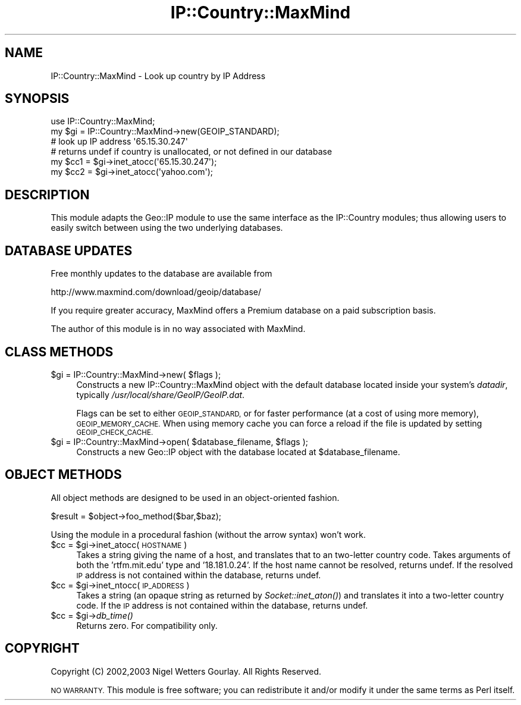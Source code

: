 .\" Automatically generated by Pod::Man 2.27 (Pod::Simple 3.28)
.\"
.\" Standard preamble:
.\" ========================================================================
.de Sp \" Vertical space (when we can't use .PP)
.if t .sp .5v
.if n .sp
..
.de Vb \" Begin verbatim text
.ft CW
.nf
.ne \\$1
..
.de Ve \" End verbatim text
.ft R
.fi
..
.\" Set up some character translations and predefined strings.  \*(-- will
.\" give an unbreakable dash, \*(PI will give pi, \*(L" will give a left
.\" double quote, and \*(R" will give a right double quote.  \*(C+ will
.\" give a nicer C++.  Capital omega is used to do unbreakable dashes and
.\" therefore won't be available.  \*(C` and \*(C' expand to `' in nroff,
.\" nothing in troff, for use with C<>.
.tr \(*W-
.ds C+ C\v'-.1v'\h'-1p'\s-2+\h'-1p'+\s0\v'.1v'\h'-1p'
.ie n \{\
.    ds -- \(*W-
.    ds PI pi
.    if (\n(.H=4u)&(1m=24u) .ds -- \(*W\h'-12u'\(*W\h'-12u'-\" diablo 10 pitch
.    if (\n(.H=4u)&(1m=20u) .ds -- \(*W\h'-12u'\(*W\h'-8u'-\"  diablo 12 pitch
.    ds L" ""
.    ds R" ""
.    ds C` ""
.    ds C' ""
'br\}
.el\{\
.    ds -- \|\(em\|
.    ds PI \(*p
.    ds L" ``
.    ds R" ''
.    ds C`
.    ds C'
'br\}
.\"
.\" Escape single quotes in literal strings from groff's Unicode transform.
.ie \n(.g .ds Aq \(aq
.el       .ds Aq '
.\"
.\" If the F register is turned on, we'll generate index entries on stderr for
.\" titles (.TH), headers (.SH), subsections (.SS), items (.Ip), and index
.\" entries marked with X<> in POD.  Of course, you'll have to process the
.\" output yourself in some meaningful fashion.
.\"
.\" Avoid warning from groff about undefined register 'F'.
.de IX
..
.nr rF 0
.if \n(.g .if rF .nr rF 1
.if (\n(rF:(\n(.g==0)) \{
.    if \nF \{
.        de IX
.        tm Index:\\$1\t\\n%\t"\\$2"
..
.        if !\nF==2 \{
.            nr % 0
.            nr F 2
.        \}
.    \}
.\}
.rr rF
.\"
.\" Accent mark definitions (@(#)ms.acc 1.5 88/02/08 SMI; from UCB 4.2).
.\" Fear.  Run.  Save yourself.  No user-serviceable parts.
.    \" fudge factors for nroff and troff
.if n \{\
.    ds #H 0
.    ds #V .8m
.    ds #F .3m
.    ds #[ \f1
.    ds #] \fP
.\}
.if t \{\
.    ds #H ((1u-(\\\\n(.fu%2u))*.13m)
.    ds #V .6m
.    ds #F 0
.    ds #[ \&
.    ds #] \&
.\}
.    \" simple accents for nroff and troff
.if n \{\
.    ds ' \&
.    ds ` \&
.    ds ^ \&
.    ds , \&
.    ds ~ ~
.    ds /
.\}
.if t \{\
.    ds ' \\k:\h'-(\\n(.wu*8/10-\*(#H)'\'\h"|\\n:u"
.    ds ` \\k:\h'-(\\n(.wu*8/10-\*(#H)'\`\h'|\\n:u'
.    ds ^ \\k:\h'-(\\n(.wu*10/11-\*(#H)'^\h'|\\n:u'
.    ds , \\k:\h'-(\\n(.wu*8/10)',\h'|\\n:u'
.    ds ~ \\k:\h'-(\\n(.wu-\*(#H-.1m)'~\h'|\\n:u'
.    ds / \\k:\h'-(\\n(.wu*8/10-\*(#H)'\z\(sl\h'|\\n:u'
.\}
.    \" troff and (daisy-wheel) nroff accents
.ds : \\k:\h'-(\\n(.wu*8/10-\*(#H+.1m+\*(#F)'\v'-\*(#V'\z.\h'.2m+\*(#F'.\h'|\\n:u'\v'\*(#V'
.ds 8 \h'\*(#H'\(*b\h'-\*(#H'
.ds o \\k:\h'-(\\n(.wu+\w'\(de'u-\*(#H)/2u'\v'-.3n'\*(#[\z\(de\v'.3n'\h'|\\n:u'\*(#]
.ds d- \h'\*(#H'\(pd\h'-\w'~'u'\v'-.25m'\f2\(hy\fP\v'.25m'\h'-\*(#H'
.ds D- D\\k:\h'-\w'D'u'\v'-.11m'\z\(hy\v'.11m'\h'|\\n:u'
.ds th \*(#[\v'.3m'\s+1I\s-1\v'-.3m'\h'-(\w'I'u*2/3)'\s-1o\s+1\*(#]
.ds Th \*(#[\s+2I\s-2\h'-\w'I'u*3/5'\v'-.3m'o\v'.3m'\*(#]
.ds ae a\h'-(\w'a'u*4/10)'e
.ds Ae A\h'-(\w'A'u*4/10)'E
.    \" corrections for vroff
.if v .ds ~ \\k:\h'-(\\n(.wu*9/10-\*(#H)'\s-2\u~\d\s+2\h'|\\n:u'
.if v .ds ^ \\k:\h'-(\\n(.wu*10/11-\*(#H)'\v'-.4m'^\v'.4m'\h'|\\n:u'
.    \" for low resolution devices (crt and lpr)
.if \n(.H>23 .if \n(.V>19 \
\{\
.    ds : e
.    ds 8 ss
.    ds o a
.    ds d- d\h'-1'\(ga
.    ds D- D\h'-1'\(hy
.    ds th \o'bp'
.    ds Th \o'LP'
.    ds ae ae
.    ds Ae AE
.\}
.rm #[ #] #H #V #F C
.\" ========================================================================
.\"
.IX Title "IP::Country::MaxMind 3"
.TH IP::Country::MaxMind 3 "2006-04-06" "perl v5.18.4" "User Contributed Perl Documentation"
.\" For nroff, turn off justification.  Always turn off hyphenation; it makes
.\" way too many mistakes in technical documents.
.if n .ad l
.nh
.SH "NAME"
IP::Country::MaxMind \- Look up country by IP Address
.SH "SYNOPSIS"
.IX Header "SYNOPSIS"
.Vb 1
\&  use IP::Country::MaxMind;
\&
\&  my $gi = IP::Country::MaxMind\->new(GEOIP_STANDARD);
\&
\&  # look up IP address \*(Aq65.15.30.247\*(Aq
\&  # returns undef if country is unallocated, or not defined in our database
\&  my $cc1 = $gi\->inet_atocc(\*(Aq65.15.30.247\*(Aq);
\&  my $cc2 = $gi\->inet_atocc(\*(Aqyahoo.com\*(Aq);
.Ve
.SH "DESCRIPTION"
.IX Header "DESCRIPTION"
This module adapts the Geo::IP module to use the same interface as the IP::Country
modules; thus allowing users to easily switch between using the two underlying
databases.
.SH "DATABASE UPDATES"
.IX Header "DATABASE UPDATES"
Free monthly updates to the database are available from
.PP
.Vb 1
\&  http://www.maxmind.com/download/geoip/database/
.Ve
.PP
If you require greater accuracy, MaxMind offers a Premium database on a paid 
subscription basis.
.PP
The author of this module is in no way associated with MaxMind.
.SH "CLASS METHODS"
.IX Header "CLASS METHODS"
.ie n .IP "$gi = IP::Country::MaxMind\->new( $flags );" 4
.el .IP "\f(CW$gi\fR = IP::Country::MaxMind\->new( \f(CW$flags\fR );" 4
.IX Item "$gi = IP::Country::MaxMind->new( $flags );"
Constructs a new IP::Country::MaxMind object with the default database located 
inside your system's \fIdatadir\fR, typically \fI/usr/local/share/GeoIP/GeoIP.dat\fR.
.Sp
Flags can be set to either \s-1GEOIP_STANDARD,\s0 or for faster performance
(at a cost of using more memory), \s-1GEOIP_MEMORY_CACHE. \s0 When using memory
cache you can force a reload if the file is updated by setting \s-1GEOIP_CHECK_CACHE.\s0
.ie n .IP "$gi = IP::Country::MaxMind\->open( $database_filename, $flags );" 4
.el .IP "\f(CW$gi\fR = IP::Country::MaxMind\->open( \f(CW$database_filename\fR, \f(CW$flags\fR );" 4
.IX Item "$gi = IP::Country::MaxMind->open( $database_filename, $flags );"
Constructs a new Geo::IP object with the database located at \f(CW$database_filename\fR.
.SH "OBJECT METHODS"
.IX Header "OBJECT METHODS"
All object methods are designed to be used in an object-oriented fashion.
.PP
.Vb 1
\&  $result = $object\->foo_method($bar,$baz);
.Ve
.PP
Using the module in a procedural fashion (without the arrow syntax) won't work.
.ie n .IP "$cc = $gi\->inet_atocc(\s-1HOSTNAME\s0)" 4
.el .IP "\f(CW$cc\fR = \f(CW$gi\fR\->inet_atocc(\s-1HOSTNAME\s0)" 4
.IX Item "$cc = $gi->inet_atocc(HOSTNAME)"
Takes a string giving the name of a host, and translates that to an
two-letter country code. Takes arguments of both the 'rtfm.mit.edu' 
type and '18.181.0.24'. If the host name cannot be resolved, returns undef. 
If the resolved \s-1IP\s0 address is not contained within the database, returns undef.
.ie n .IP "$cc = $gi\->inet_ntocc(\s-1IP_ADDRESS\s0)" 4
.el .IP "\f(CW$cc\fR = \f(CW$gi\fR\->inet_ntocc(\s-1IP_ADDRESS\s0)" 4
.IX Item "$cc = $gi->inet_ntocc(IP_ADDRESS)"
Takes a string (an opaque string as returned by \fISocket::inet_aton()\fR) 
and translates it into a two-letter country code. If the \s-1IP\s0 address is 
not contained within the database, returns undef.
.ie n .IP "$cc = $gi\->\fIdb_time()\fR" 4
.el .IP "\f(CW$cc\fR = \f(CW$gi\fR\->\fIdb_time()\fR" 4
.IX Item "$cc = $gi->db_time()"
Returns zero. For compatibility only.
.SH "COPYRIGHT"
.IX Header "COPYRIGHT"
Copyright (C) 2002,2003 Nigel Wetters Gourlay. All Rights Reserved.
.PP
\&\s-1NO WARRANTY.\s0 This module is free software; you can redistribute 
it and/or modify it under the same terms as Perl itself.
